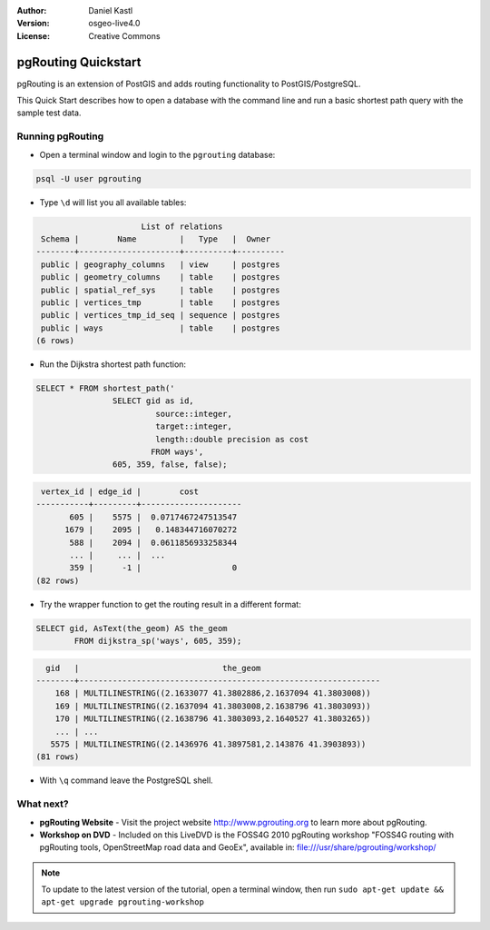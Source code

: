 :Author: Daniel Kastl
:Version: osgeo-live4.0
:License: Creative Commons

.. _pgrouting-quickstart:
 
.. image:: images/project_logos/logo-pgRouting.png
	:scale: 100 %
	:alt: pgRouting logo
	:align: right
	:target: http://www.pgrouting.org

********************
pgRouting Quickstart
********************

pgRouting is an extension of PostGIS and adds routing functionality to PostGIS/PostgreSQL.

This Quick Start describes how to open a database with the command line and run a basic shortest path query with the sample test data.


Running pgRouting
=================

* Open a terminal window and login to the ``pgrouting`` database:

.. code-block:: bash

	psql -U user pgrouting

* Type ``\d`` will list you all available tables:

.. code-block:: sql

			      List of relations
	 Schema |        Name         |   Type   |  Owner   
	--------+---------------------+----------+----------
	 public | geography_columns   | view     | postgres
	 public | geometry_columns    | table    | postgres
	 public | spatial_ref_sys     | table    | postgres
	 public | vertices_tmp        | table    | postgres
	 public | vertices_tmp_id_seq | sequence | postgres
	 public | ways                | table    | postgres
	(6 rows)

* Run the Dijkstra shortest path function:

.. code-block:: sql

	SELECT * FROM shortest_path('
			SELECT gid as id, 
				 source::integer, 
				 target::integer, 
				 length::double precision as cost 
				FROM ways', 
			605, 359, false, false); 

.. code-block:: sql

     vertex_id | edge_id |        cost         
    -----------+---------+---------------------
    	   605 |    5575 |  0.0717467247513547
    	  1679 |    2095 |   0.148344716070272
    	   588 |    2094 |  0.0611856933258344
    	   ... |     ... |  ...
    	   359 |      -1 |                   0
    (82 rows)

* Try the wrapper function to get the routing result in a different format:

.. code-block:: sql

	SELECT gid, AsText(the_geom) AS the_geom 
		FROM dijkstra_sp('ways', 605, 359);
	
.. code-block:: sql
	
      gid   |                              the_geom      
    --------+---------------------------------------------------------------
    	168 | MULTILINESTRING((2.1633077 41.3802886,2.1637094 41.3803008))
    	169 | MULTILINESTRING((2.1637094 41.3803008,2.1638796 41.3803093))
    	170 | MULTILINESTRING((2.1638796 41.3803093,2.1640527 41.3803265))
    	... | ...
       5575 | MULTILINESTRING((2.1436976 41.3897581,2.143876 41.3903893))
    (81 rows)

* With ``\q`` command leave the PostgreSQL shell.


What next?
==========

* **pgRouting Website** - Visit the project website http://www.pgrouting.org to learn more about pgRouting.

* **Workshop on DVD** - Included on this LiveDVD is the FOSS4G 2010 pgRouting workshop "FOSS4G routing with pgRouting tools, OpenStreetMap road data and GeoEx", available in: file:///usr/share/pgrouting/workshop/

.. note::

	To update to the latest version of the tutorial, open a terminal window, then run ``sudo apt-get update && apt-get upgrade pgrouting-workshop``


